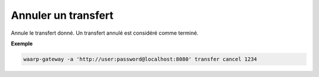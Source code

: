 ====================
Annuler un transfert
====================

.. program:: waarp-gateway transfer cancel

Annule le transfert donné. Un transfert annulé est considéré comme terminé.

**Exemple**

.. code-block:: shell

   waarp-gateway -a 'http://user:password@localhost:8080' transfer cancel 1234
